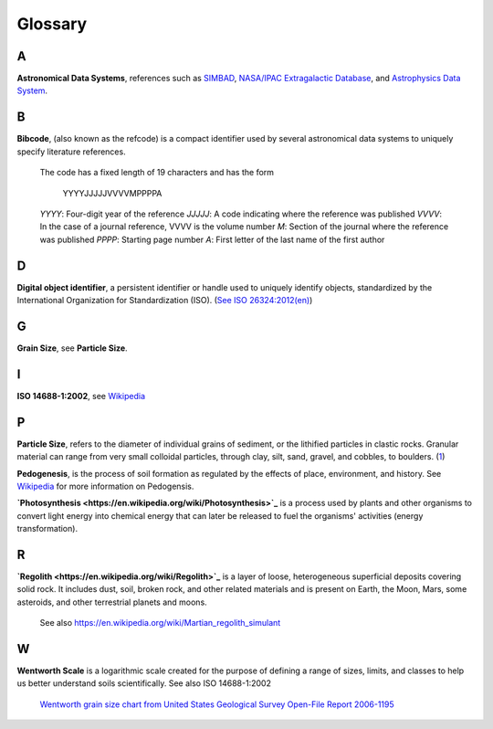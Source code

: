 Glossary
========

A
-

**Astronomical Data Systems**, references such as `SIMBAD <https://en.wikipedia.org/wiki/SIMBAD>`_, `NASA/IPAC
Extragalactic Database <https://en.wikipedia.org/wiki/NASA/IPAC_Extragalactic_Database>`_,
and `Astrophysics Data System <https://en.wikipedia.org/wiki/Astrophysics_Data_System>`_.

B
-

**Bibcode**, (also known as the refcode) is a compact identifier used by
several astronomical data systems to uniquely specify literature references.

    The code has a fixed length of 19 characters and has the form

        YYYYJJJJJVVVVMPPPPA

    *YYYY*: Four-digit year of the reference
    *JJJJJ*: A code indicating where the reference was published
    *VVVV*: In the case of a journal reference, VVVV is the volume number
    *M*: Section of the journal where the reference was published
    *PPPP*: Starting page number
    *A*: First letter of the last name of the first author

D
-

**Digital object identifier**, a persistent identifier or handle used to
uniquely identify objects, standardized by the International Organization for
Standardization (ISO). (`See ISO 26324:2012(en) <https://www.iso.org/obp/ui/#iso:std:iso:26324:ed-1:v1:en>`_)

G
-

**Grain Size**, see **Particle Size**.

I
-

**ISO 14688-1:2002**, see `Wikipedia <https://en.wikipedia.org/wiki/Grain_size#International_scale>`_

P
-

**Particle Size**, refers to the diameter of individual grains of sediment, or
the lithified particles in clastic rocks. Granular material can range from very
small colloidal particles, through clay, silt, sand, gravel, and cobbles, to
boulders. (`1 <https://en.wikipedia.org/wiki/Grain_size>`_)

**Pedogenesis**, is the process of soil formation as regulated by the effects
of place, environment, and history. See `Wikipedia <https://en.wikipedia.org/wiki/Pedogenesis>`_
for more information on Pedogensis.

**`Photosynthesis <https://en.wikipedia.org/wiki/Photosynthesis>`_** is a
process used by plants and other organisms to convert light energy into
chemical energy that can later be released to fuel the organisms' activities
(energy transformation).

R
-

**`Regolith <https://en.wikipedia.org/wiki/Regolith>`_** is a layer of loose,
heterogeneous superficial deposits covering solid rock. It includes dust, soil,
broken rock, and other related materials and is present on Earth, the Moon,
Mars, some asteroids, and other terrestrial planets and moons.

    See also https://en.wikipedia.org/wiki/Martian_regolith_simulant

W
-

**Wentworth Scale** is a logarithmic scale created for the purpose of defining
a range of sizes, limits, and classes to help us better understand soils
scientifically. See also ISO 14688-1:2002

    .. image:: /resources/images/wentworth_scale.png

    `Wentworth grain size chart from United States Geological Survey Open-File
    Report 2006-1195 <https://en.wikipedia.org/wiki/Grain_size#Krumbein_Phi_Scale-United_States>`_
